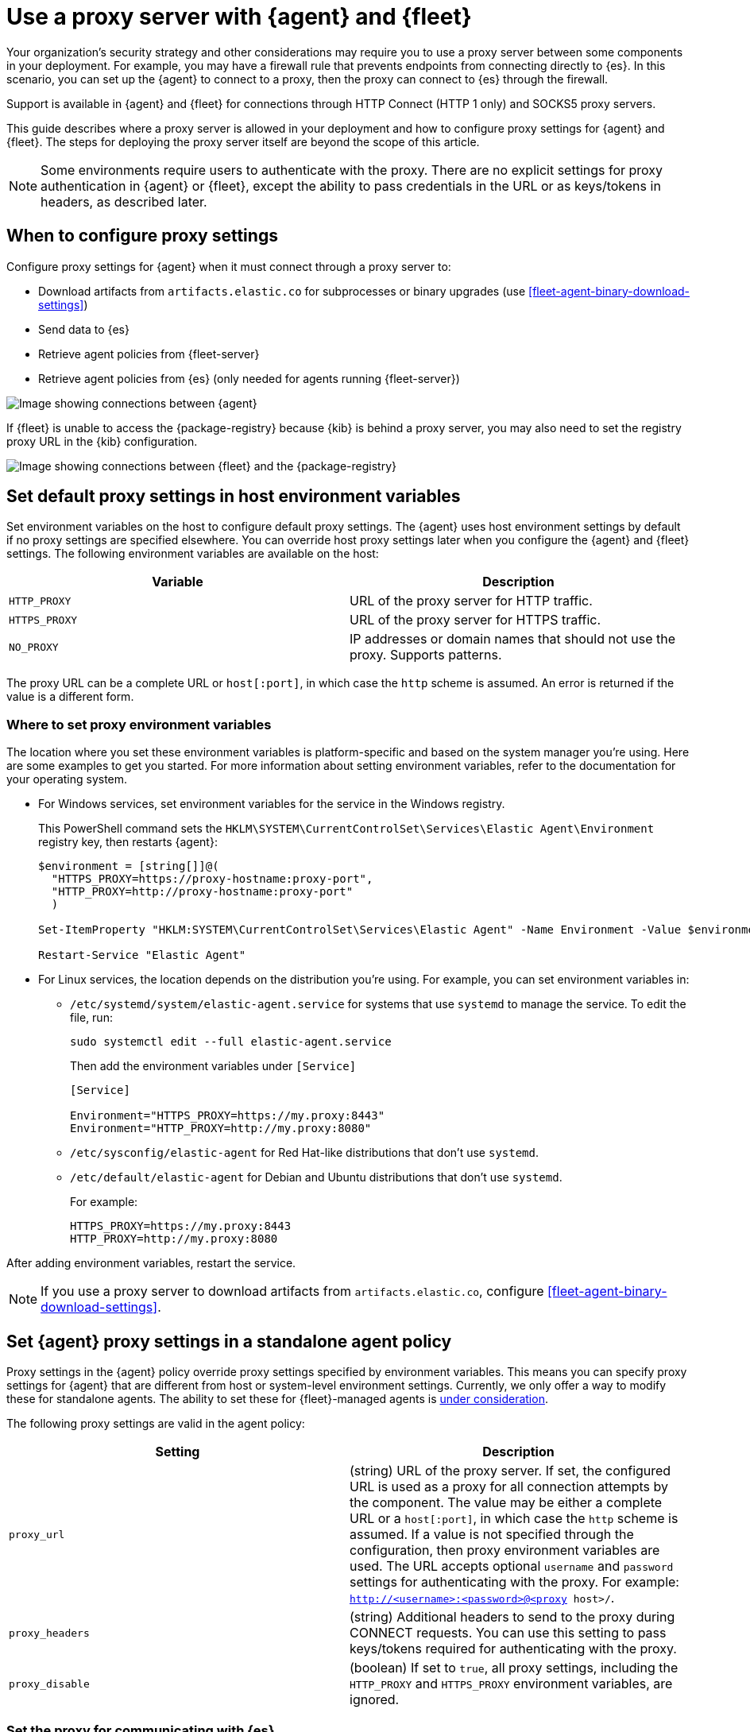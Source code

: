 [[fleet-agent-proxy-support]]
= Use a proxy server with {agent} and {fleet}

Your organization’s security strategy and other considerations may require you
to use a proxy server between some components in your deployment. For example,
you may have a firewall rule that prevents endpoints from connecting directly to
{es}. In this scenario, you can set up the {agent} to connect to a proxy, then
the proxy can connect to {es} through the firewall.

Support is available in {agent} and {fleet} for connections through HTTP Connect
(HTTP 1 only) and SOCKS5 proxy servers.

This guide describes where a proxy server is allowed in your deployment and how
to configure proxy settings for {agent} and {fleet}. The steps for deploying the
proxy server itself are beyond the scope of this article.

NOTE: Some environments require users to authenticate with the proxy. There are
no explicit settings for proxy authentication in {agent} or {fleet}, except the
ability to pass credentials in the URL or as keys/tokens in headers, as
described later.

[discrete]
[[elastic-agent-proxy-config]]
== When to configure proxy settings

Configure proxy settings for {agent} when it must connect through a proxy server
to:

* Download artifacts from `artifacts.elastic.co` for subprocesses or binary
upgrades (use <<fleet-agent-binary-download-settings>>)
* Send data to {es}
* Retrieve agent policies from {fleet-server}
* Retrieve agent policies from {es} (only needed for agents running {fleet-server})

image::images/agent-proxy-server.png[Image showing connections between {agent}, {fleet-server}, and {es}]

If {fleet} is unable to access the {package-registry} because {kib} is
behind a proxy server, you may also need to set the registry proxy URL
in the {kib} configuration.

image::images/fleet-epr-proxy.png[Image showing connections between {fleet} and the {package-registry}]

[discrete]
[[host-proxy-env-vars]]
== Set default proxy settings in host environment variables

Set environment variables on the host to configure default proxy settings.
The {agent} uses host environment settings by default if no proxy settings are
specified elsewhere. You can override host proxy settings later when you
configure the {agent} and {fleet} settings. The following environment variables
are available on the host:

|===
|Variable |Description

|`HTTP_PROXY`
|URL of the proxy server for HTTP traffic. 

|`HTTPS_PROXY`
|URL of the proxy server for HTTPS traffic.

|`NO_PROXY`
|IP addresses or domain names that should not use the proxy. Supports patterns.
|===

The proxy URL can be a complete URL or `host[:port]`, in which case the `http`
scheme is assumed. An error is returned if the value is a different form.

[discrete]
[[where-to-set-proxy-env-vars]]
=== Where to set proxy environment variables

The location where you set these environment variables is platform-specific and
based on the system manager you're using. Here are some examples to get you
started. For more information about setting environment variables, refer to the
documentation for your operating system.

// lint ignore agent
* For Windows services, set environment variables for the service in
the Windows registry.
+
This PowerShell command sets the
`HKLM\SYSTEM\CurrentControlSet\Services\Elastic Agent\Environment` registry
key, then restarts {agent}:
+
[source,yaml]
----
$environment = [string[]]@(
  "HTTPS_PROXY=https://proxy-hostname:proxy-port",
  "HTTP_PROXY=http://proxy-hostname:proxy-port"
  )

Set-ItemProperty "HKLM:SYSTEM\CurrentControlSet\Services\Elastic Agent" -Name Environment -Value $environment

Restart-Service "Elastic Agent"
----

* For Linux services, the location depends on the distribution you're using.
For example, you can set environment variables in:

** `/etc/systemd/system/elastic-agent.service` for systems that use `systemd` to
manage the service. To edit the file, run:
+
[source,shell]
----
sudo systemctl edit --full elastic-agent.service
----
+
Then add the environment variables under `[Service]`
+
[source,shell]
----
[Service]

Environment="HTTPS_PROXY=https://my.proxy:8443"
Environment="HTTP_PROXY=http://my.proxy:8080"
----

** `/etc/sysconfig/elastic-agent` for Red Hat-like distributions that don't use
`systemd`.

** `/etc/default/elastic-agent` for Debian and Ubuntu distributions that don't
use `systemd`.
+
For example:
+
[source,shell]
----
HTTPS_PROXY=https://my.proxy:8443
HTTP_PROXY=http://my.proxy:8080
----

After adding environment variables, restart the service.

NOTE: If you use a proxy server to download artifacts from `artifacts.elastic.co`, configure <<fleet-agent-binary-download-settings>>.

[discrete]
[[proxy-settings-in-agent-policy]]
== Set {agent} proxy settings in a standalone agent policy

Proxy settings in the {agent} policy override proxy settings specified by
environment variables. This means you can specify proxy settings for {agent}
that are different from host or system-level environment settings. Currently, we only offer a way to modify these for standalone agents. The ability to set these for {fleet}-managed agents is https://github.com/elastic/elastic-agent/issues/96[under consideration]. 

The following proxy settings are valid in the agent policy:

|===
|Setting | Description

|`proxy_url`
| (string) URL of the proxy server. If set, the configured URL is used as a
proxy for all connection attempts by the component. The value may be either a
complete URL or a `host[:port]`, in which case the `http` scheme is assumed. If
a value is not specified through the configuration, then proxy environment
variables are used. The URL accepts optional `username` and `password` settings
for authenticating with the proxy. For example:
`http://<username>:<password>@<proxy host>/`.

|`proxy_headers`
| (string) Additional headers to send to the proxy during CONNECT requests. You
can use this setting to pass keys/tokens required for authenticating with the
proxy.

|`proxy_disable`
| (boolean) If set to `true`, all proxy settings, including the `HTTP_PROXY` and
`HTTPS_PROXY` environment variables, are ignored.

|===

[discrete]
=== Set the proxy for communicating with {es}

To set the proxy for communicating with {es}, specify proxy settings under
`outputs` in the agent policy. The procedure for doing this depends on
whether you're running {fleet}-managed or standalone agents:

// lint disable proxy_url
* For {fleet}-managed agents, specify proxy settings in the {kib} UI:
+
--
. In {kib}, open the main menu, then click *Management > {fleet} > Settings*.

. Under *Outputs*, search for the default output, then click the *Edit* icon in
the *Action* column.

. Under *Advanced YAML configuration*, specify proxy settings for
connecting to {es}. For example:
+
[role="screenshot"]
image::images/proxy_url_settings.png[Screen capture of proxy_url setting]
+
The proxy settings you specify here are applied to all {agent}s enrolled in
{fleet}.
--
// lint enable proxy_url

* For standalone agents, specify proxy settings the `elastic-agent.yml` file. For
example:
+
[source,yaml]
----
outputs:
  default:
    api_key: API-KEY
    hosts:
    - https://10.0.1.2:9200
    proxy_url: http://10.0.1.7:3128
    type: elasticsearch
----
+
For more information, refer to <<elastic-agent-configuration>>.

[discrete]
[[cli-proxy-settings]]
== Set the proxy for retrieving agent policies from {fleet}

If there is a proxy between {agent} and {fleet}, specify proxy settings on the
command line when you install {agent} and enroll in {fleet}. The settings you
specify at the command line are added to the `fleet.yml` file installed on the
system where the {agent} is running.

NOTE: If {kib} is behind a proxy server, you'll still need to
<<epr-proxy-setting,configure {kib} settings>> to access the package registry.

The `enroll` and `install` commands accept the following flags:

|===
| CLI flag | Description

|`--proxy-url <url>`
|URL of the proxy server. The value may be either a complete URL or a
`host[:port]`, in which case the `http` scheme is assumed.  The URL accepts optional
username and password settings for authenticating with the proxy. For example:
`http://<username>:<password>@<proxy host>/`.

|`--proxy-disabled`
|If specified, all proxy settings, including the `HTTP_PROXY` and `HTTPS_PROXY`
environment variables, are ignored.

|`--proxy-header <header name>=<value>`
|Additional header to send to the proxy during CONNECT requests. Use the
`--proxy-header` flag multiple times to add additional headers. You can use
this setting to pass keys/tokens required for authenticating with the proxy.

|===

For example:

[source,sh]
----
elastic-agent install -f --url="https://10.0.1.6:8220" --enrollment-token=TOKEN --proxy-url="http://10.0.1.7:3128" --fleet-server-es-ca="/usr/local/share/ca-certificates/es-ca.crt" --certificate-authorities="/usr/local/share/ca-certificates/fleet-ca.crt"
----

The command in the previous example adds the following settings to the
`fleet.yml` policy on the host where {agent} is installed:

[source,yaml]
----
fleet:
  enabled: true
  access_api_key: API-KEY
  hosts:
  - https://10.0.1.6:8220
  ssl:
    verification_mode: ""
    certificate_authorities:
    - /usr/local/share/ca-certificates/es-ca.crt
    renegotiation: never
  timeout: 10m0s
  proxy_url: http://10.0.1.7:3128
  reporting:
    threshold: 10000
    check_frequency_sec: 30
  agent:
    id: ""
----

NOTE: When {agent} runs, the `fleet.yml` file gets encrypted and renamed to `fleet.enc`.

[discrete]
[[epr-proxy-setting]]
== Set the proxy URL of the {package-registry}

{fleet} might be unable to access the {package-registry} because {kib} is
behind a proxy server.

Also your organization might have network traffic restrictions that prevent {kib}
from reaching the public {package-registry} (EPR) endpoints, like
https://epr.elastic.co/[epr.elastic.co], to download package metadata and
content. You can route traffic to the public endpoint of EPR through a network
gateway, then configure proxy settings in the
{kibana-ref}/fleet-settings-kb.html[{kib} configuration file], `kibana.yml`. For
example:

[source,yaml]
----
xpack.fleet.registryProxyUrl: your-nat-gateway.corp.net
----

